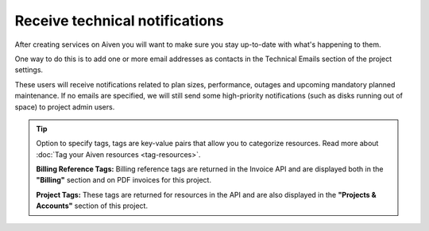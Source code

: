 Receive technical notifications
===============================

After creating services on Aiven you will want to make sure you stay
up-to-date with what's happening to them.

One way to do this is to add one or more email addresses as contacts in
the Technical Emails section of the project settings.

.. image:: /images/platform/howto/technical-emails.png
   :alt: How to set technical emails

These users will receive notifications related to plan sizes,
performance, outages and upcoming mandatory planned maintenance. If no
emails are specified, we will still send some high-priority
notifications (such as disks running out of space) to project admin
users.

.. Tip::
   Option to specify tags, tags are key-value pairs that allow you to categorize resources.
   Read more about :doc:`Tag your Aiven resources <tag-resources>`.
   
   **Billing Reference Tags:** Billing reference tags are returned in the Invoice API and are displayed both in the **"Billing"** section and on PDF invoices for this project.
   
   **Project Tags:** These tags are returned for resources in the API and are also displayed in the **"Projects & Accounts"** section of this project.